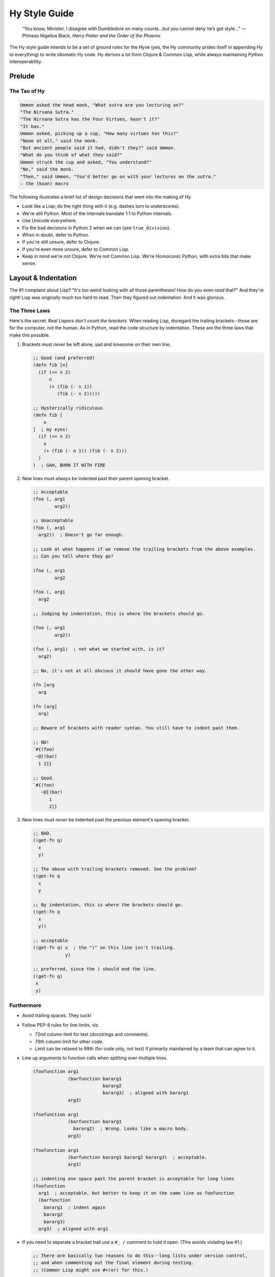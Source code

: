 ==============
Hy Style Guide
==============

   “You know, Minister, I disagree with Dumbledore on many counts…but
   you cannot deny he’s got style…”
   — Phineas Nigellus Black, *Harry Potter and the Order of the Phoenix*

The Hy style guide intends to be a set of ground rules for the Hyve
(yes, the Hy community prides itself in appending Hy to everything)
to write idiomatic Hy code. Hy derives a lot from Clojure & Common
Lisp, while always maintaining Python interoperability.


Prelude
=======

The Tao of Hy
-------------

.. code-block:: none

   Ummon asked the head monk, "What sutra are you lecturing on?"
   "The Nirvana Sutra."
   "The Nirvana Sutra has the Four Virtues, hasn't it?"
   "It has."
   Ummon asked, picking up a cup, "How many virtues has this?"
   "None at all," said the monk.
   "But ancient people said it had, didn't they?" said Ummon.
   "What do you think of what they said?"
   Ummon struck the cup and asked, "You understand?"
   "No," said the monk.
   "Then," said Ummon, "You'd better go on with your lectures on the sutra."
   — the (koan) macro

The following illustrates a brief list of design decisions that went
into the making of Hy.

+ Look like a Lisp; do the right thing with it (e.g. dashes turn to underscores).
+ We're still Python. Most of the internals translate 1:1 to Python internals.
+ Use Unicode everywhere.
+ Fix the bad decisions in Python 2 when we can (see ``true_division``).
+ When in doubt, defer to Python.
+ If you're still unsure, defer to Clojure.
+ If you're even more unsure, defer to Common Lisp.
+ Keep in mind we're not Clojure. We're not Common Lisp. We're
  Homoiconic Python, with extra bits that make sense.


Layout & Indentation
====================

The #1 complaint about Lisp?
"It's too weird looking with all those parentheses! How do you even *read* that?"
And they're right! Lisp was originally much too hard to read.
Then they figured out indentation. And it was glorious.

The Three Laws
--------------

Here's the secret: *Real Lispers don't count the brackets.*
When reading Lisp, disregard the trailing brackets--those are for the computer, not the human.
As in Python, read the code structure by indentation.
These are the three laws that make this possible.

1. Brackets must *never* be left alone, sad and lonesome on their own line.

   .. code-block:: clj

    ;; Good (and preferred)
    (defn fib [n]
      (if (<= n 2)
          n
          (+ (fib (- n 1))
             (fib (- n 2)))))

    ;; Hysterically ridiculous
    (defn fib [
        n
    ]  ; my eyes!
      (if (<= n 2)
        n
        (+ (fib (- n 1)) (fib (- n 2)))
      )
    )  ; GAH, BURN IT WITH FIRE

2. New lines must *always* be indented past their parent opening bracket.

   .. code-block:: clj

    ;; Acceptable
    (foo (, arg1
            arg2))

    ;; Unacceptable
    (foo (, arg1
      arg2))  ; Doesn't go far enough.

    ;; Look at what happens if we remove the trailing brackets from the above examples.
    ;; Can you tell where they go?

    (foo (, arg1
            arg2

    (foo (, arg1
      arg2

    ;; Judging by indentation, this is where the brackets should go.

    (foo (, arg1
            arg2))

    (foo (, arg1)  ; not what we started with, is it?
      arg2)

    ;; No, it's not at all obvious it should have gone the other way.

    (fn [arg
      arg

    (fn [arg]
      arg)

    ;; Beware of brackets with reader syntax. You still have to indent past them.

    ;; NO!
    `#{(foo)
     ~@[(bar)
      1 2]}

    ;; Good.
    `#{(foo)
       ~@[(bar)
          1
          2]}

3. New lines must *never* be indented past the previous element's opening bracket.

   .. code-block:: clj

    ;; BAD.
    ((get-fn q)
      x
      y)

    ;; The above with trailing brackets removed. See the problem?
    ((get-fn q
      x
      y

    ;; By indentation, this is where the brackets should go.
    ((get-fn q
      x
      y))

    ;; acceptable
    ((get-fn q) x  ; the ")" on this line isn't trailing.
                y)

    ;; preferred, since the ) should end the line.
    ((get-fn q)
     x
     y)

Furthermore
-----------

+ Avoid trailing spaces. They suck!

+ Follow PEP-8 rules for line limits, viz.

  + 72nd column limit for text (docstrings and comments).
  + 79th column limit for other code.
  + Limit can be relaxed to 99th (for code only, not text) if primarily maintained by a team that can agree to it.

+ Line up arguments to function calls when splitting over multiple lines.

  .. code-block:: clj

    (foofunction arg1
                 (barfunction bararg1
                              bararg2
                              bararg3)  ; aligned with bararg1
                 arg3)

    (foofunction arg1
                 (barfunction bararg1
                   bararg2)  ; Wrong. Looks like a macro body.
                 arg3)

    (foofunction arg1
                 (barfunction bararg1 bararg2 bararg3)  ; acceptable.
                 arg3)

    ;; indenting one space past the parent bracket is acceptable for long lines
    (foofunction
      arg1  ; acceptable, but better to keep it on the same line as foofunction
      (barfunction
        bararg1  ; indent again
        bararg2
        bararg3)
      arg3)  ; aligned with arg1

+ If you need to separate a bracket trail use a ``#_ /`` comment to hold it open.
  (This avoids violating law #1.)

  .. code-block:: clj

    ;; There are basically two reasons to do this--long lists under version control,
    ;; and when commenting out the final element during testing.
    ;; (Common Lisp might use #+(or) for this.)

    ;; preferred
    [(foo)
     (bar)
     (baz)]

    ;; Acceptable if the list is long. (Three isn't that long though.)
    ;; This is better for version control line diffs.
    [
     (foo)
     (bar)
     (baz)
     #_ /]

    ;; Commenting out items at the end of a list.

    ;; Unacceptable and a syntax error. Lost a bracket.
    [(foo)
     ;; (bar)
     ;; (baz)]

    ;; Unacceptable. Broke law #1.
    [(foo)
     ;; (bar)
     ;; (baz)
     ]

    ;; preferred
    [(foo)
     #_(bar)
     #_(baz)]

    ;; acceptable
    [(foo)
     #_
     (bar)
     #_
     (baz)]

    ;; acceptable
    [(foo)
     ;; (bar)
     ;; (baz)
     #_ /]

+ Brackets like to snuggle, don't leave them out in the cold!

  .. code-block:: clj

    ;;; Good
    [1 2 3]
    (foo (bar 2))

    ;;; Bad
    [ 1 2 3 ]
    ( foo ( bar 2 ) )

    ;;; Ugly
    [ 1 2 3]
    (foo( bar 2) )

+ Use whitespace to show implicit groups, but be consistent within a form.

  .. code-block:: clj

    ;; Older Lisps would always wrap such groups in even more parentheses.
    ;; But Hy takes after Clojure, which has a lighter touch.

    {1 9
     2 8
     3 7
     4 6
     5 5}  ; newlines show key-value pairs in dict

    ;; This grouping makes no sense.
    #{1 2
      3 4}  ; It's a set, so why are there pairs?

    ;; This grouping also makes no sense.
    [1
     1 2
     1 2 3]  ; wHy do you like random patterns? [sic pun, sorry]

    ;; BAD. Can't tell key from value without counting
    {1 9 2 8 3 7 4 6 5 5}

    ;; Good. Extra spaces can work too, if it fits on one line.
    {1 9  2 8  3 7  4 6  5 5}

    ;; Be consistent. Separate all groups the same way in a form.

    {1 9  2 8
     3 7  4 6  5 5}  ; Pick one or the other!
    {1 9  2 8 3 7  4 6  5 5}  ; You forgot something.

    ;; Groups of one must also be consistent.

    (foo 1 2 3)  ; No need for extra spaces here.
    (foo 1
         2
         3}  ; Also acceptable, but you could have fit this on one line.
    [1
     2]  ; same
    (foo 1 2  ; This isn't a pair?
         3)  ; Lines or spaces--pick one or the other!

    (foofunction (make-arg)
                 (get-arg)
                 #tag(do-stuff)  ; Tags belong with what they tag.
                 #* args  ; #* goes with what it unpacks.
                 #** kwargs)

    ;; Yep, those are pairs too.
    (setv x 1
          y 2)

+ Macros and special forms can have "special" arguments that are indented like function arguments.
  Indent the non-special arguments (usually the body) one space past the parent bracket.

  .. code-block:: clj

    (assoc foo  ; foo is special
      "x" 1  ; remaining args are not special. Indent 2 spaces.
      "y" 2)

    ;; The do form has no special args. Indent like a function call.
    (do (foo)
        (bar)
        (baz))

    ;; No special args to distinguish, so this is also valid function indent.
    (do
      (foo)
      (bar)
      (baz))

     ;; Preferred.
     (defn fib [n]
       (if (<= n 2)
           n
           (+ (fib (- n 1))  ; else clause is not special, but aligning it is OK.
              (fib (- n 2)))))

     (defn fib
           [n]  ; name and argslist are special. Indent like function args.
       ;; defn body is not special. Indent 1 space past parent bracket.
       (if (<= n 2)
           n  ; elif pairs are special, indent like function args
         (+ (fib (- n 1))  ; else clause is not special. Indent 1 space past parent bracket.
            (fib (- n 2)))))


+ Removing whitespace can also make groups clearer.

  .. code-block:: clj

    ;;; lookups
    ;; acceptable
    (. foo ["bar"])
    ;; preferred
    (. foo["bar"])

    ;; Bad. Doesn't show groups clearly
    (import foo foo [spam :as sp eggs :as eg] bar bar [bacon])

    ;; Acceptable. Extra spaces show groups.
    (import foo  foo [spam :as sp  eggs :as eg]  bar  bar [bacon])
    ;; Preferred. Removing spaces is even clearer.
    (import foo foo[spam :as sp  eggs :as eg] bar bar[bacon])

    ;; Acceptable. Newlines show groups.
    (import foo
            foo [spam :as sp
                 eggs :as eg]
            bar
            bar [bacon])
    ;; Preferred, since it's more consistent with the preferred one-line version.
    (import foo
            foo[spam :as sp
                eggs :as eg]
            bar
            bar[bacon])

    ;;; avoid whitespace after tags

    ;; Note which shows groups better.

    (foofunction #tag "foo" #tag (foo) #* (get-args))

    (foofunction #tag"foo" #tag(foo) #*(get-args))

    ;; Can't group these by removing whitespace, so use extra spaces instead.
    (foofunction #x foo  #x bar  #* args)

    ;; Same idea.
    (foofunction #x foo
                 #x bar
                 #* args)

    ;; Acceptable, but you don't need to separate function name from first arg.
    (foofunction  #x foo  #x bar  #* args)

    ;; Same idea. Keeping the first group on the same line as the function name is preferable.
    (foofunction
      #x foo
      #x bar
      #* args)

    ;; OK. It's still clear what this is tagging. And you don't have to re-indent.
    #_
    (def foo []
      stuff)

    ;; also OK, but more work.
    #_(def foo []
        stuff)

    ;; Not OK, you messed up the indent and broke law #2.
    #_(def foo []
      stuff)

    ;; Not OK, keep the tag grouped with its argument.
    #_

    (def foo []
      stuff)

+ Any closing bracket(s) (of any kind) must end the line,
  unless it's in the middle of an implicit group that started on the line.

  .. code-block:: clj

    ;; One-liners are overrated.
    ;; Maybe OK if you're just typing into the REPL.
    (defn fib [n] (if (<= n 2) n (+ (fib (- n 1)) (fib (- n 2)))))  ; too hard to read!

    ;; getting better.
    (defn fib [n]
      (if (<= n 2)
          n
          (+ (fib (- n 1)) (fib (- n 2)))))  ; still too hard on this line

    ;; How to do it.
    (defn fib [n]  ; Saw a "]", newline.
      (if (<= n 2) n  ; Saw a ")", but leave it since it's in a semantic pair starting in this line.
          (+ (fib (- n 1))  ; Saw a "))" line break.
             (fib (- n 2)))))

    ;; Acceptable. Pairs.
    (print (if (< n 0.0) "negative"
               (= n 0.0) "zero"
               (> n 0.0) "positive"
               :else "not a number"))  ; :else is not magic; True would work also.

    ;; Bad. Doesn't separate groups.
    (print (if (< n 0.0)
               "negative"
               (= n 0.0)
               "zero"
               (> n 0.0)
               "positive"
               "not a number"))

    ;; This is also acceptable.
    (print (if (< n 0.0) "negative"
               (= n 0.0) "zero"
               (> n 0.0) (do (do-foo)  ; Group started this line, so didn't break.
                             (do-bar)
                             "positive")
               "not a number"))  ; :else is implied for the last one.

    ;; Bad.
    (print (if (< n 0.0) "negative"
               (= n 0.0) "zero"
               (and (even? n)
                    (> n 0.0)) "even-positive"  ; Group not started this line! Should break on "))"
               (> n 0.0) "positive"
               "not a number"))

    ;; Worse.
    (print (if (< n 0.0) "negative"
               (= n 0.0) "zero"
               (and (even? n)
                    (> n 0.0)) (do (do-foo)  ; Group not started this line.
                                   (do-bar)
                                   "even-positive")
               (> n 0.0) "positive"
               "not a number"))

    ;; Good. Blank line separates groups.
    (print (if (< n 0.0) "negative"

               (= n 0.0) "zero"

               (and (even? n)
                    (> n 0.0))
               (do (do-foo)
                   (do-bar)
                    "even-positive")

               (> n 0.0) "positive"

               "not a number"))

    ;; Not so good, groups are not separated consistently.
    (print (if (< n 0.0) "negative"
               (= n 0.0) "zero"

               (> n 0.0)
               (do (do-foo)
                   "positive")

               "not a number"))

    ;; Acceptable. All groups are separated the same way, with a blank like.
    (print (if (< n 0.0) "negative"

               (= n 0.0) "zero"

               (> n 0.0)
               (do (do-foo)
                   "positive")

               "not a number"))

    (defn fib [n]  ; saw a "]", newline.
      (if (<= n 2)  ; OK to break here. Since there's only one pair, we don't have to separate them.
          n
        (+ (fib (- n 1))  ; non-special indent is another whitespace separation technique.
           (fib (- n 2)))))

Comments
--------

Prefer docstrings to comments where applicable--in ``defn``, ``defclass``, and at the top of the module.

The ``(comment)`` macro is still subject to the three laws.
If you're tempted to violate them, consider discarding a string instead with ``#_``.

Semicolon comments always have one space between the semicolon and the start of the comment.
Also, try to not comment the obvious.

.. code-block:: clj

    ;; This commentary is not about a particular form.
    ;; These can span multiple lines.
    ;; Limit them to column 76.
    ;; Separate them from the next form or form comment with a blank line.

    ;; Good.
    (setv ind (dec x))  ; indexing starts from 0
                                    ; margin comment continues on the next line.

    ;; Style-compliant but just states the obvious.
    (setv ind (dec x))  ; sets index to x-1

    ;; Bad.
    (setv ind (dec x));typing words for fun

    ;; Comment about the whole foofunction call.
    ;; These can also span mulitple lines.
    (foofunction ;; Form comment about (get-arg1). Not a margin comment!
                 (get-arg1)
                 ;; Form comment about arg2. The indent matches.
                 arg2)


Indent form comments at the same level as the form they're commenting about;
they must always start with exactly two semicolons ``;;``.
Form comments appear directly above what they're commenting on, never below.

General toplevel commentary is not indented;
these must always start with exactly two semicolons ``;;``
and be separated from the next form with a blank line.
For long commentary, consider using a ``#_`` applied to a string for this purpose instead.

Margin comments start two spaces from the end of the code; they
must always start with a single semicolon ``;``.
Margin comments may be continued on the next line.

When commenting out entire forms, prefer the ``#_`` syntax.
But if you do need line comments, use the more general double-colon form.

Coding Style
============

+ Use the threading macro or the threading tail macros when encountering
  deeply nested s-expressions. However, be judicious when using them. Do
  use them when clarity and readability improves; do not construct
  convoluted, hard to understand expressions.

  .. code-block:: clj

    ;; Not so good.
    (setv *names*
      (with [f (open "names.txt")]
        (sorted (.split (.replace (.strip (.read f))
                                  "\""
                                  "")
                        ","))))

    ;; Preferred.
    (setv *names*
      (with [f (open "names.txt")]
        (-> (.read f)
            .strip
            (.replace "\"" "")
            (.split ",")
            sorted)))

    ;; Probably not a good idea.
    (defn square? [x]
      (->> 2
           (pow (int (sqrt x)))
           (= x)))

    ;; better
    (defn square? [x]
      (-> x
          sqrt
          int
          (pow 2)
          (= x))

    ;; good
    (defn square? [x]
      (= x (-> x sqrt int (pow 2))))

    ;; still OK
    (defn square? [x]
      (= x (pow (int (sqrt x))
                2))


+ Clojure-style dot notation is preferred over the direct call of
  the object's method, though both will continue to be supported.

  .. code-block:: clj

     ;; Good.
     (with [fd (open "/etc/passwd")]
       (print (.readlines fd)))

     ;; Not so good.
     (with [fd (open "/etc/passwd")]
       (print (fd.readlines)))

+ Prefer hyphens when separating words. ``foo-bar``, not ``foo_bar``.

+ Don't use leading hyphens, except for "operators".

  .. code-block:: clj

    ;; Clearly subtraction.
    (-= spam 2)
    (- 100 7)

    ;; What are you doing?
    (_= spam 2)
    (_ 100 7)

    ;; This looks weird.
    (_>> foo bar baz)

    ;; OH, it's an arrow!
    (->> foo bar baz)

    ;; Negative spam???
    (setv -spam 100)

    ;; Oh, it's just a module private.
    (setv _spam 100)

    (class Foo []
      ;; Also weird.
      (defn __init-- [self] ...))

    (class Foo []
      ;; Less weird?
      (defn --init-- [self] ...))

    (class Foo []
      ;; Preferred!
      (defn __init__ [self] ...))

    ;; This kind of name is OK, but would be module private. (No import *)
    (def ->dict [&rest pairs]
      (dict (partition pairs)))

Conclusion
==========

   “Fashions fade, style is eternal”
   —Yves Saint Laurent


This guide is just a set of community guidelines, and obviously, community
guidelines do not make sense without an active community. Contributions are
welcome. Join us at #hy in freenode, blog about it, tweet about it, and most
importantly, have fun with Hy.


Thanks
======

+ This guide is heavily inspired from `@paultag`_ 's blog post `Hy Survival Guide`_
+ The `Clojure Style Guide`_
+ `Parinfer`_ and `Parlinter`_ (the three laws)
+ The Community Scheme Wiki `scheme-style`_ (ending bracket ends the line)
+ `Riastradh's Lisp Style Rules`_

.. _`Hy Survival Guide`: https://notes.pault.ag/hy-survival-guide/
.. _`Clojure Style Guide`: https://github.com/bbatsov/clojure-style-guide
.. _`@paultag`: https://github.com/paultag
.. _`Parinfer`: https://shaunlebron.github.io/parinfer/
.. _`Parlinter`: https://github.com/shaunlebron/parlinter
.. _`scheme-style`: http://community.schemewiki.org/?scheme-style
.. _`Comment-Tips`: https://www.gnu.org/software/emacs/manual/html_node/elisp/Comment-Tips.html
.. _`Riastradh's Lisp Style Rules`: http://mumble.net/~campbell/scheme/style.txt

